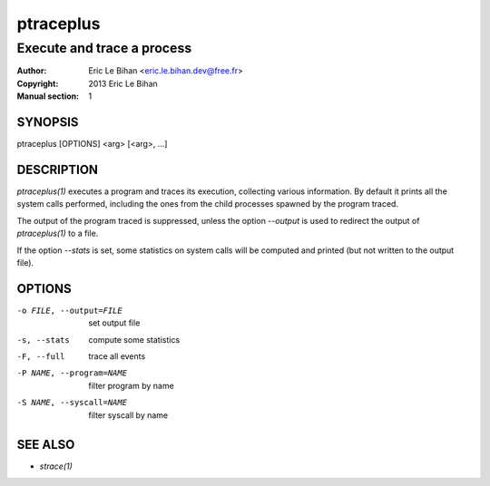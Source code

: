 ==========
ptraceplus
==========

---------------------------
Execute and trace a process
---------------------------

:Author: Eric Le Bihan <eric.le.bihan.dev@free.fr>
:Copyright: 2013 Eric Le Bihan
:Manual section: 1

SYNOPSIS
========

ptraceplus [OPTIONS] <arg> [<arg>, ...]

DESCRIPTION
===========

`ptraceplus(1)` executes a program and traces its execution, collecting
various information. By default it prints all the system calls performed,
including the ones from the child processes spawned by the program traced.

The output of the program traced is suppressed, unless the option *--output*
is used to redirect the output of `ptraceplus(1)` to a file.

If the option *--stats* is set, some statistics on system calls will be
computed and printed (but not written to the output file).

OPTIONS
=======

-o FILE, --output=FILE      set output file
-s, --stats                 compute some statistics
-F, --full                  trace all events
-P NAME, --program=NAME     filter program by name
-S NAME, --syscall=NAME     filter syscall by name

SEE ALSO
========

- `strace(1)`

.. vim: ft=rst
